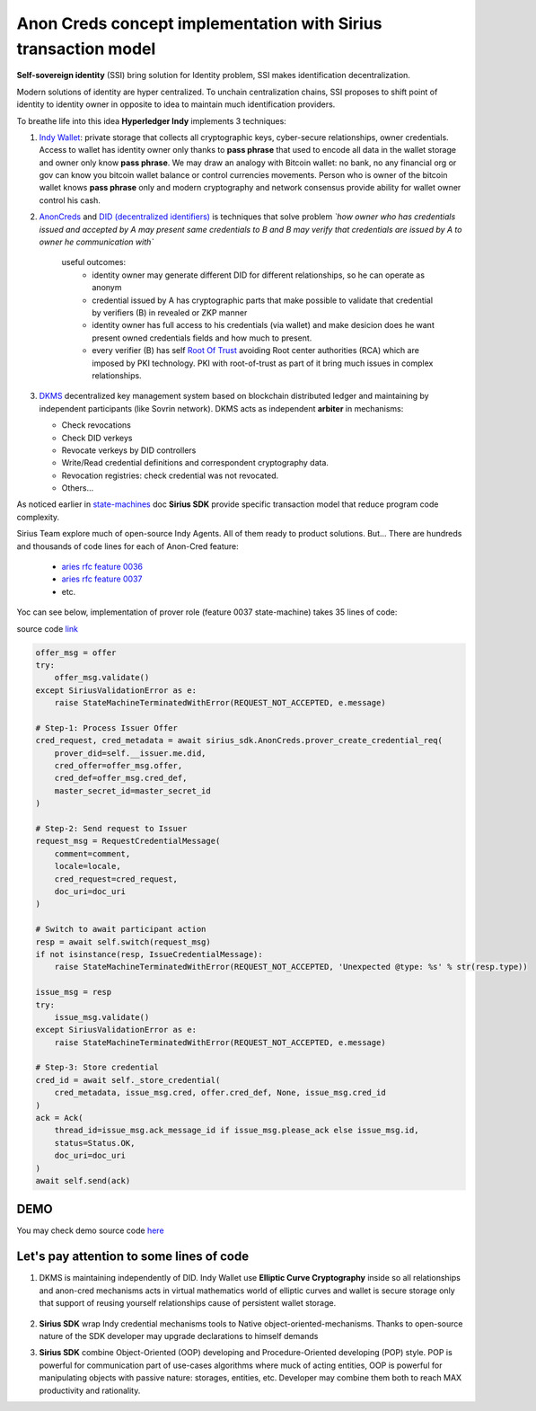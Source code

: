 ======================================================================
Anon Creds concept implementation with Sirius transaction model
======================================================================
**Self-sovereign identity** (SSI) bring solution for Identity problem, SSI makes identification decentralization.

Modern solutions of identity are hyper centralized. To unchain centralization chains, SSI proposes
to shift point of identity to identity owner in opposite to idea to maintain much identification providers.

.. image:: https://github.com/Sirius-social/sirius-sdk-python/blob/master/docs/_static/decentralization_identity.png?raw=true
   :height: 300px
   :width: 600px
   :alt: Identity decentralization

To breathe life into this idea **Hyperledger Indy** implements 3 techniques:

1. `Indy Wallet <https://github.com/hyperledger/aries-rfcs/tree/master/concepts/0050-wallets>`_:
   private storage that collects all cryptographic keys, cyber-secure relationships, owner credentials.
   Access to wallet has identity owner only thanks to **pass phrase** that used to encode all data in
   the wallet storage and owner only know **pass phrase**. We may draw an analogy with
   Bitcoin wallet: no bank, no any financial org or gov can know you bitcoin wallet balance
   or control currencies movements. Person who is owner of the bitcoin wallet knows **pass phrase** only
   and modern cryptography and network consensus provide ability for wallet owner control his cash.

2. `AnonCreds <https://github.com/hyperledger-archives/indy-crypto/blob/master/libindy-crypto/docs/anoncreds-design.md>`_
   and `DID (decentralized identifiers) <https://www.w3.org/TR/did-core/#dfn-decentralized-identifiers>`_
   is techniques that solve problem *`how owner who has credentials issued and accepted by A may present same
   credentials to B and B may verify that credentials are issued by A to owner he communication with`*

    .. image:: https://github.com/Sirius-social/sirius-sdk-python/blob/master/docs/_static/anoncreds.jpg?raw=true
       :height: 300px
       :width: 600px
       :alt: Identity decentralization

    useful outcomes:
      - identity owner may generate different DID for different relationships, so he can operate as anonym
      - credential issued by A has cryptographic parts that make possible to validate
        that credential by verifiers (B) in revealed or ZKP manner
      - identity owner has full access to his credentials (via wallet) and make desicion
        does he want present owned credentials fields and how much to present.
      - every verifier (B) has self `Root Of Trust <https://en.wikipedia.org/wiki/Trust_anchor>`_
        avoiding Root center authorities (RCA) which are imposed by PKI technology.
        PKI with root-of-trust as part of it bring much issues in complex relationships.

3. `DKMS <https://github.com/hyperledger/aries-rfcs/tree/master/concepts/0051-dkms>`_
   decentralized key management system based on blockchain distributed ledger and maintaining
   by independent participants (like Sovrin network). DKMS acts as independent **arbiter** in
   mechanisms:

   - Check revocations
   - Check DID verkeys
   - Revocate verkeys by DID controllers
   - Write/Read credential definitions and correspondent cryptography data.
   - Revocation registries: check credential was not revocated.
   - Others...

As noticed earlier in `state-machines <https://github.com/Sirius-social/sirius-sdk-python/tree/master/how-tos/distributed_state_machines>`_ doc
**Sirius SDK** provide specific transaction model that reduce program code complexity.

Sirius Team explore much of open-source Indy Agents. All of them ready to product solutions.
But...
There are hundreds and thousands of code lines for each of Anon-Cred feature:

   - `aries rfc feature 0036 <https://github.com/hyperledger/aries-rfcs/tree/master/features/0036-issue-credential>`_
   - `aries rfc feature 0037 <https://github.com/hyperledger/aries-rfcs/tree/master/features/0037-present-proof>`_
   - etc.

Yoc can see below, implementation of prover role (feature 0037 state-machine) takes 35 lines of code:

.. image:: https://github.com/hyperledger/aries-rfcs/raw/master/features/0037-present-proof/credential-presentation.png
       :height: 200px
       :width: 300px
       :alt: Prover role

source code `link <https://github.com/Sirius-social/sirius-sdk-python/blob/b7ef83a6c955429245b450d17a67e8a1a8ec48b0/sirius_sdk/agent/aries_rfc/feature_0037_present_proof/state_machines.py#L222>`_

.. code-block:: python

    offer_msg = offer
    try:
        offer_msg.validate()
    except SiriusValidationError as e:
        raise StateMachineTerminatedWithError(REQUEST_NOT_ACCEPTED, e.message)

    # Step-1: Process Issuer Offer
    cred_request, cred_metadata = await sirius_sdk.AnonCreds.prover_create_credential_req(
        prover_did=self.__issuer.me.did,
        cred_offer=offer_msg.offer,
        cred_def=offer_msg.cred_def,
        master_secret_id=master_secret_id
    )

    # Step-2: Send request to Issuer
    request_msg = RequestCredentialMessage(
        comment=comment,
        locale=locale,
        cred_request=cred_request,
        doc_uri=doc_uri
    )

    # Switch to await participant action
    resp = await self.switch(request_msg)
    if not isinstance(resp, IssueCredentialMessage):
        raise StateMachineTerminatedWithError(REQUEST_NOT_ACCEPTED, 'Unexpected @type: %s' % str(resp.type))

    issue_msg = resp
    try:
        issue_msg.validate()
    except SiriusValidationError as e:
        raise StateMachineTerminatedWithError(REQUEST_NOT_ACCEPTED, e.message)

    # Step-3: Store credential
    cred_id = await self._store_credential(
        cred_metadata, issue_msg.cred, offer.cred_def, None, issue_msg.cred_id
    )
    ack = Ack(
        thread_id=issue_msg.ack_message_id if issue_msg.please_ack else issue_msg.id,
        status=Status.OK,
        doc_uri=doc_uri
    )
    await self.send(ack)

DEMO
=================
You may check demo source code `here <https://github.com/Sirius-social/sirius-sdk-python/blob/master/how-tos/anon_credentials/main.py>`_

Let's pay attention to some lines of code
==========================================

1. DKMS is maintaining independently of DID. Indy Wallet use **Elliptic Curve Cryptography** inside
   so all relationships and anon-cred mechanisms acts in virtual mathematics world of elliptic curves
   and wallet is secure storage only that support of reusing yourself relationships cause of persistent wallet storage.

    .. code-block:: python
        # You may select what DKMS network you should work with (Sovrin, IndicioNet, etc.)
        dkms = await sirius_sdk.ledger(network_name)


2. **Sirius SDK** wrap Indy credential mechanisms tools to Native object-oriented-mechanisms. Thanks
   to open-source nature of the SDK developer may upgrade declarations to himself demands

   .. code-block:: python
        # Ensure schema exists on DKMS
        schema_ = await dkms.ensure_schema_exists(anon_schema, ISSUER_DID)
        # Ensure CredDefs is stored to DKMS
        cred_def_fetched = await dkms.fetch_cred_defs(tag='TAG', schema_id=schema_.id)

3. **Sirius SDK** combine Object-Oriented (OOP) developing and Procedure-Oriented developing (POP)
   style. POP is powerful for communication part of use-cases algorithms where muck of acting entities,
   OOP is powerful for manipulating objects with passive nature: storages, entities, etc.
   Developer may combine them both to reach MAX productivity and rationality.